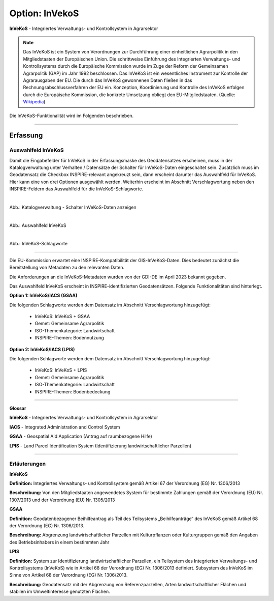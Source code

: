 
Option: InVekoS
---------------

**InVeKoS** - Integriertes Verwaltungs- und Kontrollsystem in Agrarsektor


.. note:: Das InVeKoS ist ein System von Verordnungen zur Durchführung einer einheitlichen Agrarpolitik in den Mitgliedstaaten der Europäischen Union. Die schrittweise Einführung des Integrierten Verwaltungs- und Kontrollsystems durch die Europäische Kommission wurde im Zuge der Reform der Gemeinsamen Agrarpolitik (GAP) im Jahr 1992 beschlossen. Das InVeKoS ist ein wesentliches Instrument zur Kontrolle der Agrarausgaben der EU. Die durch das InVeKoS gewonnenen Daten fließen in das Rechnungsabschlussverfahren der EU ein. Konzeption, Koordinierung und Kontrolle des InVeKoS erfolgen durch die Europäische Kommission, die konkrete Umsetzung obliegt den EU-Mitgliedstaaten. (Quelle: `Wikipedia <https://de.wikipedia.org/wiki/Integriertes_Verwaltungs-_und_Kontrollsystem>`_)

Die InVeKoS-Funktionalität wird im Folgenden beschrieben.

-----------------------------------------------------------------------------------------------------------------------

Erfassung
^^^^^^^^^

Auswahlfeld InVeKoS
"""""""""""""""""""

Damit die Eingabefelder für InVeKoS in der Erfassungsmaske des Geodatensatzes erscheinen, muss in der Katalogverwaltung unter Verhalten / Datensätze der Schalter für InVeKoS-Daten eingeschaltet sein. Zusätzlich muss im Geodatensatz die Checkbox INSPIRE-relevant angekreuzt sein, dann erscheint darunter das Auswahlfeld für InVeKoS. Hier kann eine von drei Optionen ausgewählt werden. Weiterhin erscheint im Abschnitt Verschlagwortung neben den INSPIRE-Feldern das Auswahlfeld für die InVeKoS-Schlagworte.


.. figure:: ../../../../img/ige/erfassung/ige_metadaten/datensatztypen/option/invekos/katalogverwaltung-invekos.png
   :align: left
   :scale: 100
   :figwidth: 100%

Abb.: Katalogverwaltung - Schalter InVeKoS-Daten anzeigen


.. figure:: ../../../../img/ige/erfassung/ige_metadaten/datensatztypen/option/invekos/auswahlfeld-invekos.png
   :align: left
   :scale: 100
   :figwidth: 100%

Abb.: Auswahlfeld InVeKoS


.. figure:: ../../../../img/ige/erfassung/ige_metadaten/datensatztypen/option/invekos/verschlagwortung-invekos.png
   :align: left
   :scale: 100
   :figwidth: 100%

Abb.: InVeKoS-Schlagworte

-----------------------------------------------------------------------------------------------------------------------


Die EU-Kommission erwartet eine INSPIRE-Kompatibilität der GIS-InVeKoS-Daten. Dies bedeutet zunächst die Bereitstellung von Metadaten zu den relevanten Daten.

Die Anforderungen an die InVeKoS-Metadaten wurden von der GDI-DE im April 2023 bekannt gegeben.

Das Auswahlfeld InVeKoS erscheint in INSPIRE-identifizierten Geodatensätzen. Folgende Funktionalitäten sind hinterlegt.

**Option 1: InVeKoS/IACS (GSAA)**

Die folgenden Schlagworte werden dem Datensatz im Abschnitt Verschlagwortung hinzugefügt:

  - InVeKoS: InVeKoS + GSAA
  - Gemet: Gemeinsame Agrarpolitik
  - ISO-Themenkategorie: Landwirtschaft
  - INSPIRE-Themen: Bodennutzung


**Option 2: InVeKoS/IACS (LPIS)**

Die folgenden Schlagworte werden dem Datensatz im Abschnitt Verschlagwortung hinzugefügt:

  - InVeKoS: InVeKoS + LPIS
  - Gemet: Gemeinsame Agrarpolitik
  - ISO-Themenkategorie: Landwirtschaft
  - INSPIRE-Themen: Bodenbedeckung


-----------------------------------------------------------------------------------------------------------------------


**Glossar**

**InVeKoS** - Integriertes Verwaltungs- und Kontrollsystem in Agrarsektor

**IACS** - Integrated Administration and Control System

**GSAA** - Geospatial Aid Application (Antrag auf raumbezogene Hilfe)

**LPIS** - Land Parcel Identification System (Identifizierung landwirtschaftlicher Parzellen)


-----------------------------------------------------------------------------------------------------------------------

Erläuterungen
"""""""""""""

**InVeKoS**

**Definition:**
Integriertes Verwaltungs- und Kontrollsystem gemäß Artikel 67 der Verordnung (EG) Nr. 1306/2013

**Beschreibung:**
Von den Mitgliedstaaten angewendetes System für bestimmte Zahlungen gemäß der Verordnung (EU) Nr. 1307/2013 und der Verordnung (EU) Nr. 1305/2013


**GSAA**

**Definition:**
Geodatenbezogener Beihilfeantrag als Teil des Teilsystems „Beihilfeanträge“ des InVeKoS gemäß Artikel 68 der Verordnung (EG) Nr. 1306/2013.

**Beschreibung:**
Abgrenzung landwirtschaftlicher Parzellen mit Kulturpflanzen oder Kulturgruppen gemäß den Angaben des Betriebsinhabers in einem bestimmten Jahr


**LPIS**

**Definition:**
System zur Identifizierung landwirtschaftlicher Parzellen, ein Teilsystem des Integrierten Verwaltungs- und Kontrollsystems (InVeKoS) wie in Artikel 68 der Verordnung (EG) Nr. 1306/2013 definiert. Subsystem des InVeKoS im Sinne von Artikel 68 der Verordnung (EG) Nr. 1306/2013.

**Beschreibung:**
Geodatensatz mit der Abgrenzung von Referenzparzellen, Arten landwirtschaftlicher Flächen und stabilen im Umweltinteresse genutzten Flächen.